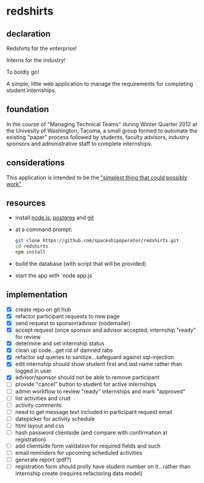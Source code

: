 * redshirts
   
** declaration
   
   Redshirts for the enterprise!  
   
   [[http://media.titanmagazines.com/filebrowser/startrek-posts/st-33-invincibles.jpg]]

   Interns for the industry!

   To boldly go!
   
   A simple, little web application to manage the requirements for completing student internships.
   
** foundation
   In the course of "Managing Technical Teams" during Winter Quarter 2012 at the Univesity of Washington, Tacoma, a small group formed to automate the existing "paper" process followed by students, faculty advisors, industry sponsors and administrative staff to complete internships.
   
** considerations
   This application is intended to be the [[http://www.artima.com/intv/simplest.html]["simplest thing that could possibly work"]]
   
** resources
   - install [[http://nodejs.org/][node.js]], [[http://www.postgresql.org/download/][postgres]] and [[http://git-scm.com/download][git]]
   - at a command prompt: 
     #+begin_src sh
     git clone https://github.com/spaceshipoperator/redshirts.git
     cd redshirts
     npm install
     #+end_src
   - build the database (with script that will be provided)
   - start the app with `node app.js`

** implementation
   - [X] create repo on git hub
   - [X] refactor participant requests to new page
   - [X] send request to sponsor/advisor (nodemailer)
   - [X] accept request (once sponsor and advisor accepted, internship "ready" for review
   - [X] determine and set internship status
   - [X] clean up code...get rid of damned tabs
   - [X] refactor sql queries to sanitize...safeguard against sql-injection
   - [X] edit internship should show student first and last name rather than logged in user
   - [X] advisor/sponsor should not be able to remove participant
   - [ ] provide "cancel" button to student for active internships
   - [ ] admin workflow to review "ready" internships and mark "approved"
   - [ ] list activities and crud
   - [ ] activity comments
   - [ ] need to get message text included in participant request email
   - [ ] datepicker for activity schedule
   - [ ] html layout and css 
   - [ ] hash password clientside (and compare with confirmation at registration)
   - [ ] add clientside form validation for required fields and such
   - [ ] email reminders for upcoming scheduled activities
   - [ ] generate report (pdf?)
   - [ ] registration form should prolly have student number on it...rather than internship create (requires refactoring data model)


